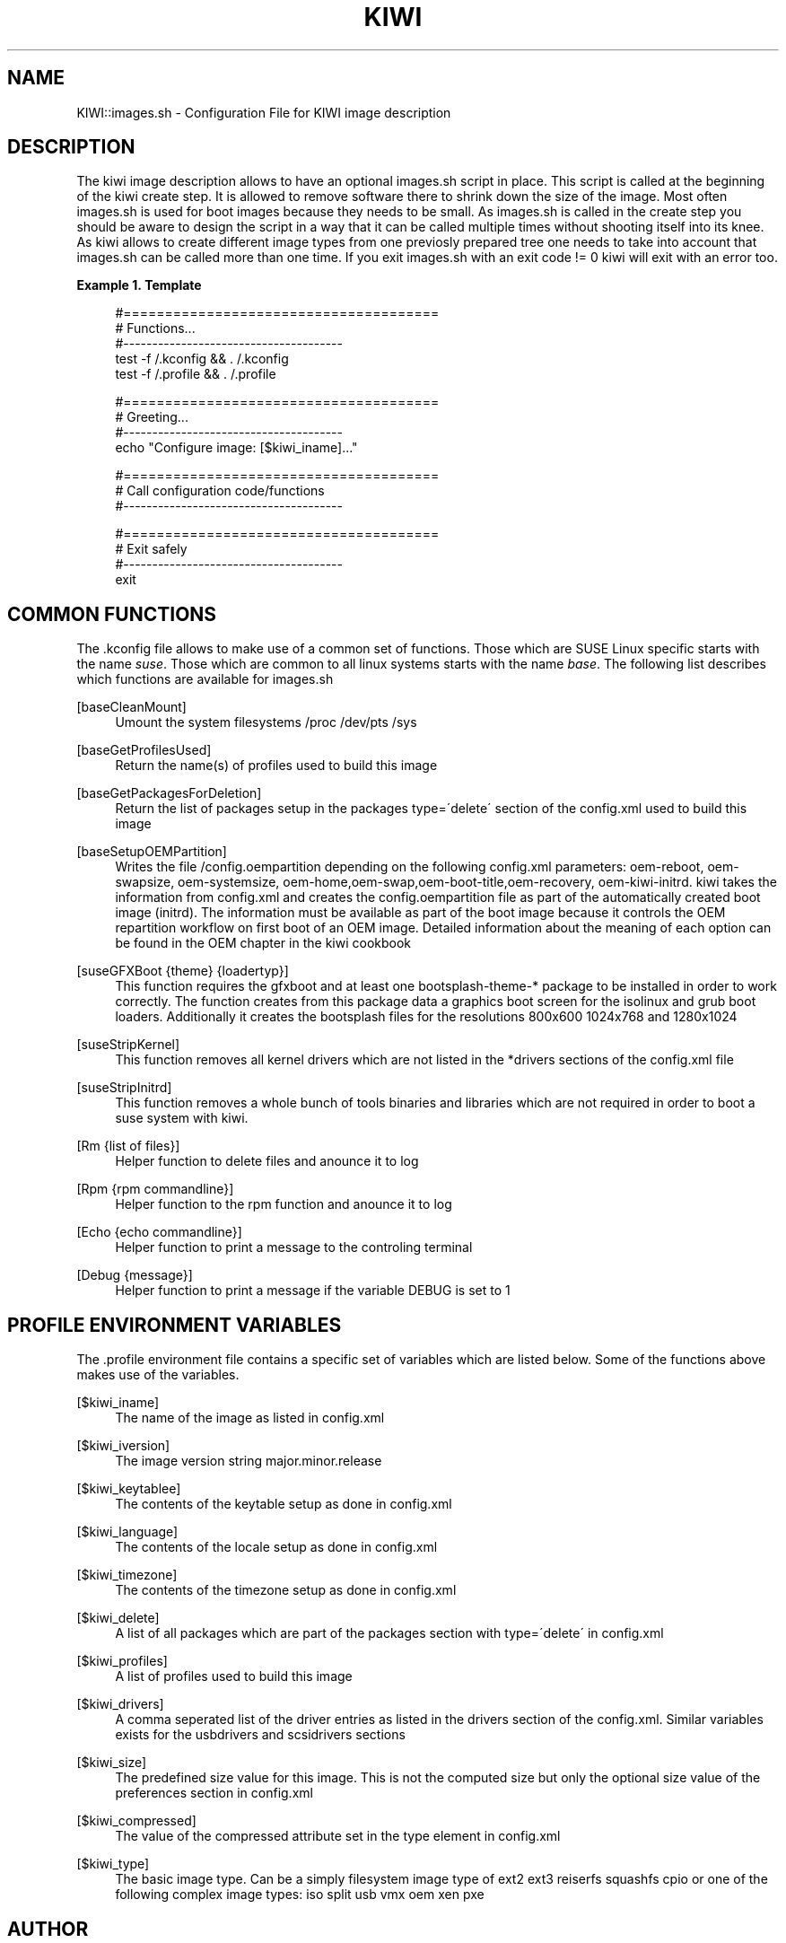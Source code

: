 .\"     Title: kiwi
.\"    Author: Marcus Schäfer <ms (AT) suse.de>
.\" Generator: DocBook XSL Stylesheets v1.73.2 <http://docbook.sf.net/>
.\"      Date: Created: 06/02/2009
.\"    Manual: KIWI Manualpage
.\"    Source: KIWI v2.10, r938
.\"
.TH "KIWI" "1" "Created: 06/02/2009" "KIWI v2\.10, r938" "KIWI Manualpage"
.\" disable hyphenation
.nh
.\" disable justification (adjust text to left margin only)
.ad l
.SH "NAME"
KIWI::images.sh - Configuration File for KIWI image description
.SH "DESCRIPTION"
.PP
The kiwi image description allows to have an optional images\.sh script in place\. This script is called at the beginning of the kiwi create step\. It is allowed to remove software there to shrink down the size of the image\. Most often images\.sh is used for boot images because they needs to be small\. As images\.sh is called in the create step you should be aware to design the script in a way that it can be called multiple times without shooting itself into its knee\. As kiwi allows to create different image types from one previosly prepared tree one needs to take into account that images\.sh can be called more than one time\. If you exit images\.sh with an exit code != 0 kiwi will exit with an error too\.
.PP
\fBExample\ 1.\ Template\fR
.sp
.RS 4
.nf
#======================================
# Functions\.\.\.
#\-\-\-\-\-\-\-\-\-\-\-\-\-\-\-\-\-\-\-\-\-\-\-\-\-\-\-\-\-\-\-\-\-\-\-\-\-\-
test \-f /\.kconfig && \. /\.kconfig
test \-f /\.profile && \. /\.profile

#======================================
# Greeting\.\.\.
#\-\-\-\-\-\-\-\-\-\-\-\-\-\-\-\-\-\-\-\-\-\-\-\-\-\-\-\-\-\-\-\-\-\-\-\-\-\-
echo "Configure image: [$kiwi_iname]\.\.\."

#======================================
# Call configuration code/functions
#\-\-\-\-\-\-\-\-\-\-\-\-\-\-\-\-\-\-\-\-\-\-\-\-\-\-\-\-\-\-\-\-\-\-\-\-\-\-
\.\.\.

#======================================
# Exit safely
#\-\-\-\-\-\-\-\-\-\-\-\-\-\-\-\-\-\-\-\-\-\-\-\-\-\-\-\-\-\-\-\-\-\-\-\-\-\-
exit
.fi
.RE
.SH "COMMON FUNCTIONS"
.PP
The \.kconfig file allows to make use of a common set of functions\. Those which are SUSE Linux specific starts with the name
\fIsuse\fR\. Those which are common to all linux systems starts with the name
\fIbase\fR\. The following list describes which functions are available for images\.sh
.PP
[baseCleanMount]
.RS 4
Umount the system filesystems /proc /dev/pts /sys
.RE
.PP
[baseGetProfilesUsed]
.RS 4
Return the name(s) of profiles used to build this image
.RE
.PP
[baseGetPackagesForDeletion]
.RS 4
Return the list of packages setup in the packages type=\'delete\' section of the config\.xml used to build this image
.RE
.PP
[baseSetupOEMPartition]
.RS 4
Writes the file /config\.oempartition depending on the following config\.xml parameters: oem\-reboot, oem\-swapsize, oem\-systemsize, oem\-home,oem\-swap,oem\-boot\-title,oem\-recovery, oem\-kiwi\-initrd\. kiwi takes the information from config\.xml and creates the config\.oempartition file as part of the automatically created boot image (initrd)\. The information must be available as part of the boot image because it controls the OEM repartition workflow on first boot of an OEM image\. Detailed information about the meaning of each option can be found in the OEM chapter in the kiwi cookbook
.RE
.PP
[suseGFXBoot {theme} {loadertyp}]
.RS 4
This function requires the gfxboot and at least one bootsplash\-theme\-* package to be installed in order to work correctly\. The function creates from this package data a graphics boot screen for the isolinux and grub boot loaders\. Additionally it creates the bootsplash files for the resolutions 800x600 1024x768 and 1280x1024
.RE
.PP
[suseStripKernel]
.RS 4
This function removes all kernel drivers which are not listed in the *drivers sections of the config\.xml file
.RE
.PP
[suseStripInitrd]
.RS 4
This function removes a whole bunch of tools binaries and libraries which are not required in order to boot a suse system with kiwi\.
.RE
.PP
[Rm {list of files}]
.RS 4
Helper function to delete files and anounce it to log
.RE
.PP
[Rpm {rpm commandline}]
.RS 4
Helper function to the rpm function and anounce it to log
.RE
.PP
[Echo {echo commandline}]
.RS 4
Helper function to print a message to the controling terminal
.RE
.PP
[Debug {message}]
.RS 4
Helper function to print a message if the variable DEBUG is set to 1
.RE
.SH "PROFILE ENVIRONMENT VARIABLES"
.PP
The \.profile environment file contains a specific set of variables which are listed below\. Some of the functions above makes use of the variables\.
.PP
[$kiwi_iname]
.RS 4
The name of the image as listed in config\.xml
.RE
.PP
[$kiwi_iversion]
.RS 4
The image version string major\.minor\.release
.RE
.PP
[$kiwi_keytablee]
.RS 4
The contents of the keytable setup as done in config\.xml
.RE
.PP
[$kiwi_language]
.RS 4
The contents of the locale setup as done in config\.xml
.RE
.PP
[$kiwi_timezone]
.RS 4
The contents of the timezone setup as done in config\.xml
.RE
.PP
[$kiwi_delete]
.RS 4
A list of all packages which are part of the packages section with type=\'delete\' in config\.xml
.RE
.PP
[$kiwi_profiles]
.RS 4
A list of profiles used to build this image
.RE
.PP
[$kiwi_drivers]
.RS 4
A comma seperated list of the driver entries as listed in the drivers section of the config\.xml\. Similar variables exists for the usbdrivers and scsidrivers sections
.RE
.PP
[$kiwi_size]
.RS 4
The predefined size value for this image\. This is not the computed size but only the optional size value of the preferences section in config\.xml
.RE
.PP
[$kiwi_compressed]
.RS 4
The value of the compressed attribute set in the type element in config\.xml
.RE
.PP
[$kiwi_type]
.RS 4
The basic image type\. Can be a simply filesystem image type of ext2 ext3 reiserfs squashfs cpio or one of the following complex image types: iso split usb vmx oem xen pxe
.RE
.SH "AUTHOR"
.PP
\fBMarcus Schäfer\fR <\&ms (AT) suse\.de\&>
.sp -1n
.IP "" 4
Developer

